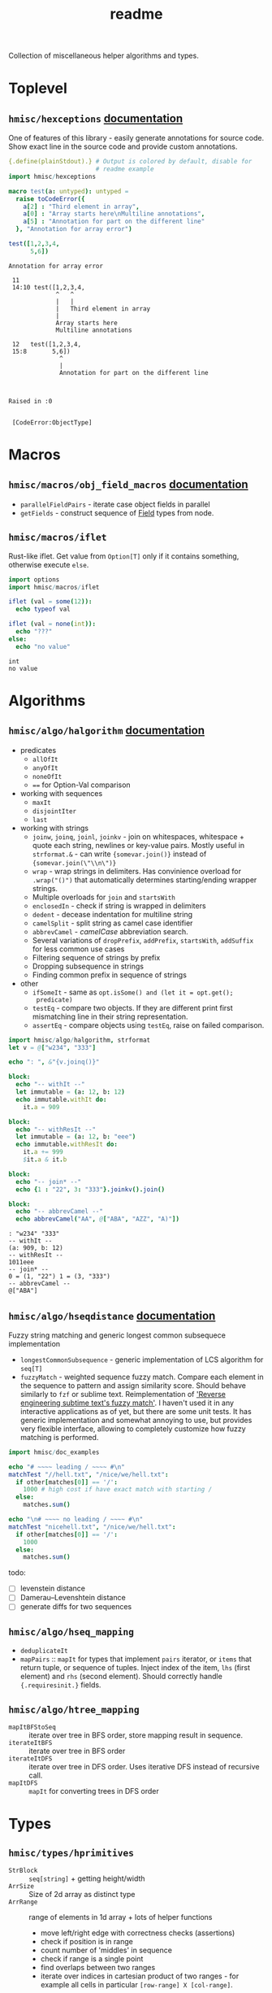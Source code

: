 #+title: readme

Collection of miscellaneous helper algorithms and types.

* Toplevel

** ~hmisc/hexceptions~ [[https://haxscramper.github.io/hmisc-doc/src/hmisc/hexceptions.html][documentation]]

One of features of this library - easily generate annotations for
source code. Show exact line in the source code and provide custom
annotations.

#+begin_src nim :exports both
  {.define(plainStdout).} # Output is colored by default, disable for
                          # readme example
  import hmisc/hexceptions

  macro test(a: untyped): untyped =
    raise toCodeError({
      a[2] : "Third element in array",
      a[0] : "Array starts here\nMultiline annotations",
      a[5] : "Annotation for part on the different line"
    }, "Annotation for array error")

  test([1,2,3,4,
        5,6])

#+end_src

#+RESULTS:
#+begin_example
Annotation for array error

 11
 14:10 test([1,2,3,4,
             ^   ^
             |   |
             |   Third element in array
             |
             Array starts here
             Multiline annotations

 12   test([1,2,3,4,
 15:8       5,6])
              ^
              |
              Annotation for part on the different line



Raised in :0


 [CodeError:ObjectType]
#+end_example


* Macros

** ~hmisc/macros/obj_field_macros~ [[https://haxscramper.github.io/hmisc-doc/src/hmisc/macros/obj_field_macros.html][documentation]]

- ~parallelFieldPairs~ - iterate case object fields in parallel
- ~getFields~ - construct sequence of [[https://haxscramper.github.io/hmisc-doc/src/hmisc/types/hnim_ast.html#Field][Field]] types from node.

** ~hmisc/macros/iflet~

Rust-like iflet. Get value from ~Option[T]~ only if it contains
something, otherwise execute ~else~.

#+begin_src nim :exports both
import options
import hmisc/macros/iflet

iflet (val = some(12)):
  echo typeof val

iflet (val = none(int)):
  echo "???"
else:
  echo "no value"
#+end_src

#+RESULTS:
: int
: no value

* Algorithms
  :PROPERTIES:
  :header-args:nim:+ :import hmisc/algo/halgorithm
  :END:

** ~hmisc/algo/halgorithm~ [[https://haxscramper.github.io/hmisc-doc/src/hmisc/algo/halgorithm.html][documentation]]

- predicates
  - ~allOfIt~
  - ~anyOfIt~
  - ~noneOfIt~
  - ~==~ for Option-Val comparison
- working with sequences
  - ~maxIt~
  - ~disjointIter~
  - ~last~
- working with strings
  - ~joinw~, ~joinq~, ~joinl~, ~joinkv~ - join on whitespaces,
    whitespace + quote each string, newlines or key-value pairs.
    Mostly useful in ~strformat.&~ - can write ~{somevar.join()}~
    instead of ~{somevar.join(\"\\n\")}~
  - ~wrap~ - wrap strings in delimiters. Has convinience overload for
    ~.wrap("()")~ that automatically determines starting/ending
    wrapper strings.
  - Multiple overloads for ~join~ and ~startsWith~
  - ~enclosedIn~ - check if string is wrapped in delimiters
  - ~dedent~ - decease indentation for multiline string
  - ~camelSplit~ - split string as camel case identifier
  - ~abbrevCamel~ - /camelCase/ abbreviation search.
  - Several variations of ~dropPrefix~, ~addPrefix~, ~startsWith~,
    ~addSuffix~ for less common use cases
  - Filtering sequence of strings by prefix
  - Dropping subsequence in strings
  - Finding common prefix in sequence of strings
- other
  - ~ifSomeIt~ - same as ~opt.isSome() and (let it = opt.get();
    predicate)~
  - ~testEq~ - compare two objects. If they are different print first
    mismatching line in their string representation.
  - ~assertEq~ - compare objects using ~testEq~, raise on failed
    comparison.

#+begin_src nim :exports both
  import hmisc/algo/halgorithm, strformat
  let v = @["w234", "333"]

  echo ": ", &"{v.joinq()}"

  block:
    echo "-- withIt --"
    let immutable = (a: 12, b: 12)
    echo immutable.withIt do:
      it.a = 909

  block:
    echo "-- withResIt --"
    let immutable = (a: 12, b: "eee")
    echo immutable.withResIt do:
      it.a += 999
      $it.a & it.b

  block:
    echo "-- join* --"
    echo {1 : "22", 3: "333"}.joinkv().join()

  block:
    echo "-- abbrevCamel --"
    echo abbrevCamel("AA", @["ABA", "AZZ", "A)"])
#+end_src

#+RESULTS:
: : "w234" "333"
: -- withIt --
: (a: 909, b: 12)
: -- withResIt --
: 1011eee
: -- join* --
: 0 = (1, "22") 1 = (3, "333")
: -- abbrevCamel --
: @["ABA"]

** ~hmisc/algo/hseqdistance~ [[https://haxscramper.github.io/hmisc-doc/src/hmisc/algo/hseqdistance.html][documentation]]

Fuzzy string matching and generic longest common subsequece
implementation

- ~longestCommonSubsequence~ - generic implementation of LCS algorithm
  for ~seq[T]~
- ~fuzzyMatch~ - weighted sequence fuzzy match. Compare each element
  in the sequence to pattern and assign similarity score. Should
  behave similarly to ~fzf~ or sublime text. Reimplementation of
  [[https://www.forrestthewoods.com/blog/reverse_engineering_sublime_texts_fuzzy_match/]['Reverse engineering subtime text's fuzzy match']]. I haven't used it
  in any interactive applications as of yet, but there are some unit
  tests. It has generic implementation and somewhat annoying to use,
  but provides very flexible interface, allowing to completely
  customize how fuzzy matching is performed.

#+begin_src nim
  import hmisc/doc_examples

  echo "# ~~~~ leading / ~~~~ #\n"
  matchTest "//hell.txt", "/nice/we/hell.txt":
    if other[matches[0]] == '/':
      1000 # high cost if have exact match with starting /
    else:
      matches.sum()

  echo "\n# ~~~~ no leading / ~~~~ #\n"
  matchTest "nicehell.txt", "/nice/we/hell.txt":
    if other[matches[0]] == '/':
      1000
    else:
      matches.sum()
#+end_src

#+RESULTS:
: # ~~~~ leading / ~~~~ #
:
: input: /nice/we/hell.txt //hell.txt :1000
: match: /    /   hell.txt
:
: # ~~~~ no leading / ~~~~ #
:
: input: /nice/we/hell.txt nicehell.txt :113
: match:  nic   e hell.txt




todo:

- [ ] levenstein distance
- [ ] Damerau–Levenshtein distance
- [ ] generate diffs for two sequences



** ~hmisc/algo/hseq_mapping~

- ~deduplicateIt~
- ~mapPairs~ :: ~mapIt~ for types that implement ~pairs~ iterator, or
  ~items~ that return tuple, or sequence of tuples. Inject index of
  the item, ~lhs~ (first element) and ~rhs~ (second element). Should
  correctly handle ~{.requiresinit.}~ fields.

** ~hmisc/algo/htree_mapping~

- ~mapItBFStoSeq~ :: iterate over tree in BFS order, store mapping
  result in sequence.
- ~iterateItBFS~ :: iterate over tree in BFS order
- ~iterateItDFS~ :: iterate over tree in DFS order. Uses iterative DFS
  instead of recursive call.
- ~mapItDFS~ :: ~mapIt~ for converting trees in DFS order

* Types


** ~hmisc/types/hprimitives~

- ~StrBlock~ :: ~seq[string]~ + getting height/width
- ~ArrSize~ :: Size of 2d array as distinct type
- ~ArrRange~ :: range of elements in 1d array + lots of helper functions
  - move left/right edge with correctness checks (assertions)
  - check if position is in range
  - count number of 'middles' in sequence
  - check if range is a single point
  - find overlaps between two ranges
  - iterate over indices in cartesian product of two ranges - for
    example all cells in particular ~[row-range] X [col-range]~.

** ~hmisc/types/seq2d~

*** ~Seq2D~

Always-rectangular 2d sequence of items. API prevents modification
that will make it non-rectangular.

Helper functions are provided for

- iterating elements
  - columns :: ~itercols~
  - rows :: ~iterrows~, ~items~ for row without index, ~pairs~ for
    rows with index.
  - itercells :: each element + global position ~(row, col)~
  - iterSomeCells :: each cell that is not ~none(T)~ + position ~(row,
    col)~
- mapping elements
  - map 2d sequence :: ~mapIt2d~ - each element is injected as ~it~
  - maximize value over rowmns :: ~maximizeRowIt~ get value for each
    element in row, return max one. Repeat for each row
  - maximize value over columns :: ~maximizeColIt~ get value for each
    element in column, return max one. Repeat for each column.
- modification
  - single elements :: All sorts of overload for ~[]~ and ~[]=~ operators
  - rows :: ~appendRow~, ~insertRow~, ~addHeader~
  - columns :: ~insertCol~
  - whole grid :: ~fillToSize~

Helper functions for getting row/col count, iterating over
rows/columns

*** ~MulticellGrid~

Same as ~Seq2D~ (always rectangular with API preventing unwanted
modifications). Supports 'mutlicell' elements.

** ~hmisc/types/htrie~

Implementation of =trie= data structure. Not sure about performance,
mostly made for the sake of abstraction and API (storing list of paths
in tree).

** ~hmisc/types/hvariant~

Sum type as generic in nim. Similar to ~std::variant< ... >~. Not
really useful actually - after I wrote it there has never been a
situation where I case objects were just 'too much'.

** ~hmisc/types/colorstring~

Easier manipulation of colored strings in terminal. Support splitting
regular strin in same-color chunks, finding 'visible' length of the
string (as printed in terminal). Helper functions like ~toYellow()~ or
~toRed()~ to make creation of the colored strings simpler. All
attributes from ~terminal~ module are supported (fg/bg colors and
modifiers).

Provides two types for colored text - ~ColoredString~ (string +
styling) and ~ColoredRune~ (unicode rune + styling).


* Contribution & development

Most of the features in this library were implemented on
/do-it-when-I-need-it/ basis. Some of them are tested quite
extensively (sequence and tree mappings, colored strings), but more
unit test are always welcome. If you consider contributing and have
any questions about implementation or just want to clarify some things
(documentation might need more attention) feel free to join my
[[https://discord.gg/hjfYJCU][discord server]] and ask questions
there.

todo:
  - [ ] generic implementation of simple graph
  - [ ] basic graph algorithms
    - [ ] topological sorting
    - [ ] strongly connected components
